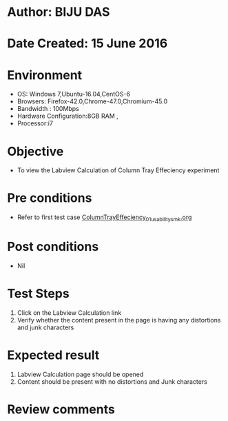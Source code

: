 * Author: BIJU DAS
* Date Created: 15 June 2016
* Environment
  - OS: Windows 7,Ubuntu-16.04,CentOS-6
  - Browsers: Firefox-42.0,Chrome-47.0,Chromium-45.0
  - Bandwidth : 100Mbps
  - Hardware Configuration:8GB RAM , 
  - Processor:i7

* Objective
  - To view the Labview Calculation of Column Tray Effeciency experiment

* Pre conditions
  - Refer to first test case [[https://github.com/Virtual-Labs/virtual-mass-transfer-lab-iitg/blob/master/test-cases/integration_test-cases/Columntrayeffeciency/ColumnTrayEffeciency_01_usability_smk.org][ColumnTrayEffeciency_01_usability_smk.org]]  

* Post conditions
   - Nil
* Test Steps
  1. Click on the Labview Calculation link 
  2. Verify whether the content present in the page is having any distortions and junk characters

* Expected result
  1. Labview Calculation page should be opened
  2. Content should be present with no distortions and Junk characters

* Review comments
